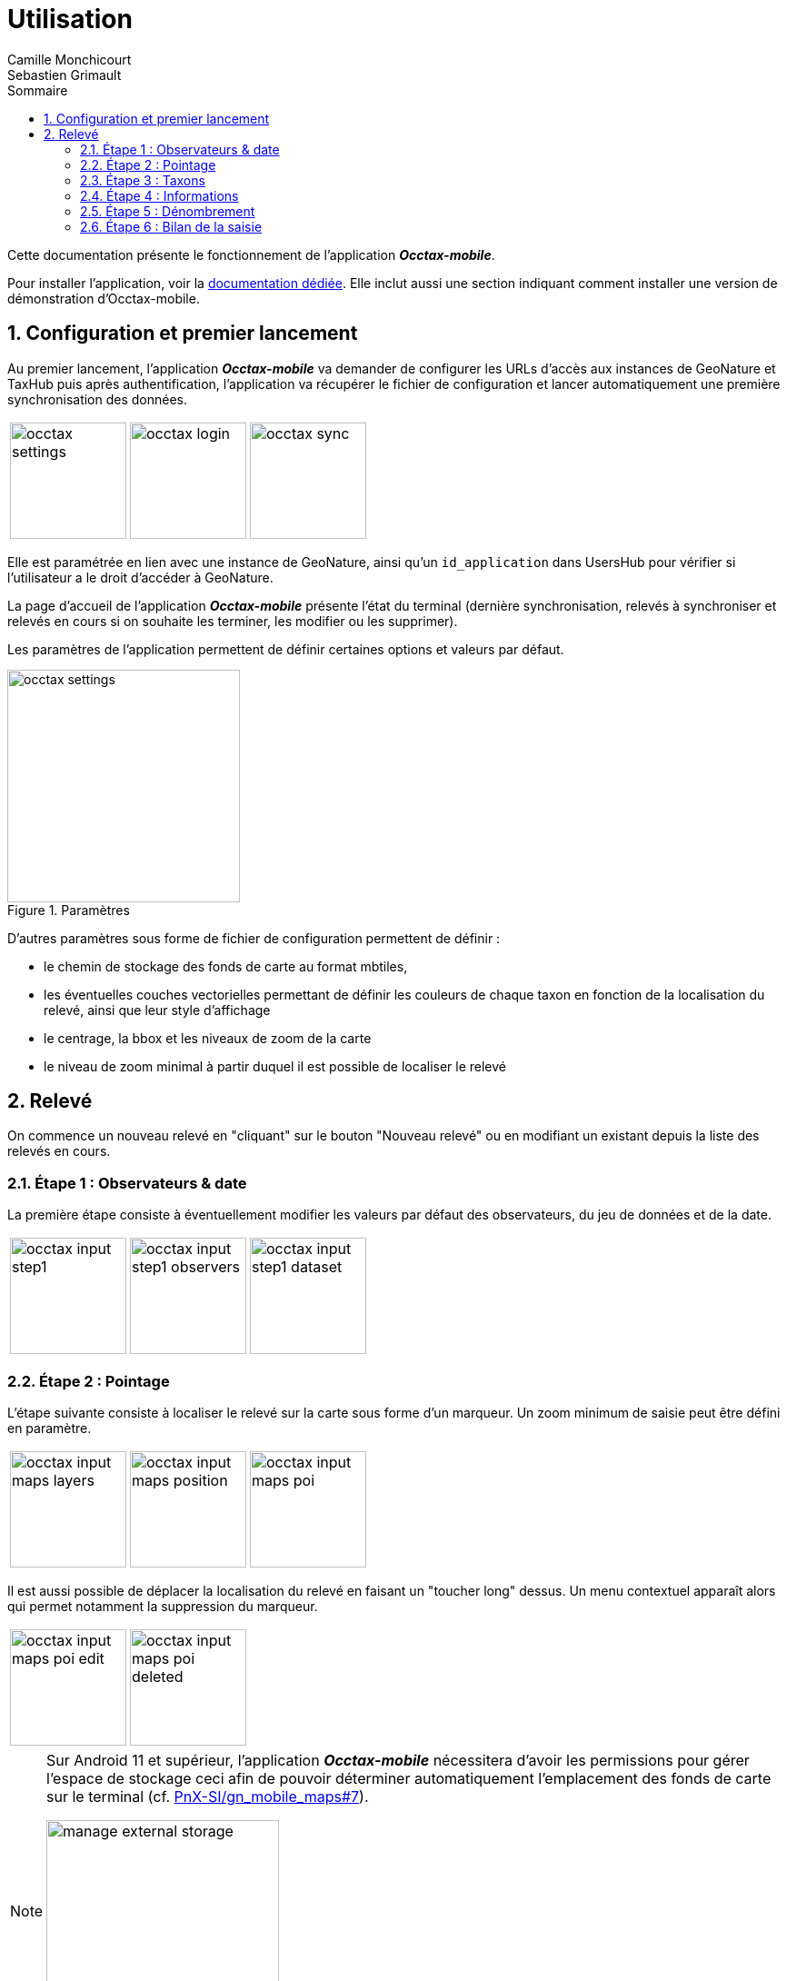 = Utilisation
:authors: Camille Monchicourt; Sebastien Grimault
:source-highlighter: pygments
:pygments-style: github
:icons: font
:imagesdir: images/
:sectnums:
:toc:
:toclevels: 4
:toc-title: Sommaire
:gitplant: http://www.plantuml.com/plantuml/proxy?cache=no&fmt=svg&src=https://raw.githubusercontent.com/PnX-SI/gn_mobile_occtax/feature/v2/docs/uml/
ifdef::env-github[]
:tip-caption: :bulb:
:note-caption: :information_source:
:important-caption: :heavy_exclamation_mark:
:caution-caption: :fire:
:warning-caption: :warning:
endif::[]

Cette documentation présente le fonctionnement de l'application *_Occtax-mobile_*.

Pour installer l'application, voir la link:installation-fr.adoc[documentation dédiée]. 
Elle inclut aussi une section indiquant comment installer une version de démonstration d'Occtax-mobile.

== Configuration et premier lancement

Au premier lancement, l'application *_Occtax-mobile_* va demander de configurer les URLs d'accès aux instances de GeoNature et TaxHub puis après authentification, l'application va récupérer le fichier de configuration et lancer automatiquement une première synchronisation des données.

[cols="1a,1a,1a",grid=none]
|===
|image::occtax_settings.png[width=128]
|image::occtax_login.png[width=128]
|image::occtax_sync.png[width=128]
|===

Elle est paramétrée en lien avec une instance de GeoNature, ainsi qu'un `id_application` dans UsersHub pour vérifier si l'utilisateur a le droit d'accéder à GeoNature.

La page d'accueil de l'application *_Occtax-mobile_* présente l'état du terminal (dernière synchronisation, relevés à synchroniser et relevés en cours si on souhaite les terminer, les modifier ou les supprimer).

Les paramètres de l'application permettent de définir certaines options et valeurs par défaut.

image::occtax_settings.png[title=Paramètres,width=256]

D'autres paramètres sous forme de fichier de configuration permettent de définir :

* le chemin de stockage des fonds de carte au format mbtiles, 
* les éventuelles couches vectorielles permettant de définir les couleurs de chaque taxon en fonction de la localisation du relevé, ainsi que leur style d'affichage
* le centrage, la bbox et les niveaux de zoom de la carte
* le niveau de zoom minimal à partir duquel il est possible de localiser le relevé

== Relevé

On commence un nouveau relevé en "cliquant" sur le bouton "Nouveau relevé" ou en modifiant un existant depuis la liste des relevés en cours.

=== Étape 1 : Observateurs & date

La première étape consiste à éventuellement modifier les valeurs par défaut des observateurs, du jeu de données et de la date.

[cols="1a,1a,1a",grid=none]
|===
|image::occtax_input_step1.png[float="left",width=128]
|image::occtax_input_step1_observers.png[float="left",width=128]
|image::occtax_input_step1_dataset.png[float="left",width=128]
|===

=== Étape 2 : Pointage

L'étape suivante consiste à localiser le relevé sur la carte sous forme d'un marqueur. Un zoom minimum de saisie peut être défini en paramètre. 

[cols="1a,1a,1a",grid=none]
|===
|image::occtax_input_maps_layers.png[float="left",width=128]
|image::occtax_input_maps_position.png[float="left",width=128]
|image::occtax_input_maps_poi.png[float="left",width=128]
|===

Il est aussi possible de déplacer la localisation du relevé en faisant un "toucher long" dessus. Un menu contextuel apparaît alors qui permet notamment la suppression du marqueur.

[cols="1a,1a",grid=none]
|===
|image::occtax_input_maps_poi_edit.png[float="left",width=128]
|image::occtax_input_maps_poi_deleted.png[float="left",width=128]
|===

[NOTE]
====
Sur Android 11 et supérieur, l'application *_Occtax-mobile_* nécessitera d'avoir les permissions pour gérer l'espace de stockage ceci afin de pouvoir déterminer automatiquement l'emplacement des fonds de carte sur le terminal (cf. https://github.com/PnX-SI/gn_mobile_maps/issues/7[PnX-SI/gn_mobile_maps#7]).

image::manage_external_storage.png[title=Demande d'accès à tous les fichiers,width=256]
====

=== Étape 3 : Taxons

L'étape 3 est le choix du taxon observé.

[cols="1a,1a",grid=none]
|===
|image::occtax_input_taxa_list.png[float="left",width=128]
|image::occtax_input_taxa_selection.png[float="left",width=128]
|===

Si une couche vectorielle de zonage a été définie et intégrée dans l'appareil, alors une couleur indique les taxons qui ont été déjà vus dans la zone du relevé (et depuis quand en rouge ou gris), ainsi que le nombre de fois où ils ont été observés dans la zone et la date de dernière observation.

Il est possible de filtrer pour n'afficher que les taxons jamais observés, ou déjà observés.

Il est possible de rechercher dans la liste des taxons (en français ou en latin), ou de filtrer par rang taxonomique.

[cols="1a,1a,1a",grid=none]
|===
|image::occtax_input_taxa_filter.png[float="left",width=128]
|image::occtax_input_taxa_list_filters.png[float="left",width=128]
|image::occtax_input_taxa_filter_search.png[float="left",width=128]
|===

=== Étape 4 : Informations

On renseigne ensuite les nomenclatures. Les valeurs par défaut définies dans la base de données sont renseignées par défaut. Chaque nomenclature peut être modifiée. Les nomenclatures proposées dépendent du règne ou du groupe du taxon selectionné dans l'étape précédente.

[cols="1a,1a",grid=none]
|===
|image::occtax_input_step4.png[float="left",width=128]
|image::occtax_input_step4_meth_obs_choice.png[float="left",width=128]
|===

Il est aussi possible d'afficher et de modifier les nomenclatures avancées.

=== Étape 5 : Dénombrement

L'étape suivante concerne le dénombrement. Aucun dénombrement n'est renseigné par défaut. L'application redirige vers la page d'édition d'un dénombrement si aucun n'a encore été défini.

[cols="1a,1a",grid=none]
|===
|image::occtax_input_counting_edit.png[float="left",width=128]
|image::occtax_input_counting_list.png[float="left",width=128]
|===

Il est possible de renseigner un ou plusieurs dénombrements pour chaque taxon observé.

Chaque dénombrement peut être modifié ou supprimé (en faisant un "toucher long" sur l'un d'eux dans la liste des dénombrements).

[cols="1a,1a",grid=none]
|===
|image::occtax_input_counting_deleted.png[float="left",width=128]
|image::occtax_input_counting_list_empty.png[float="left",width=128]
|===

=== Étape 6 : Bilan de la saisie

La dernière étape est un récapitulatif des taxons du relevé, où il est aussi possible de mettre un commentaire général sur le relevé.

[cols="1a,1a",grid=none]
|===
|image::occtax_input_step6.png[float="left",width=128]
|image::occtax_input_step6_comment.png[float="left",width=128]
|===

Il est alors possible d'ajouter un autre taxon au relevé via le bouton "+", ou bien de terminer le relevé.

Il est possible de supprimer un taxon du relevé en faisant un "toucher long" dessus.

Si on termine le relevé, on revient à la page d'accueil de l'application qui liste les relevés en cours. Il est possible de modifier un relevé en cours en cliquant dessus, ou bien de le supprimer en faisant un "toucher long" dessus.

Cette page d'accueil indique aussi l'état de synchronisation des données et permet de lancer une synchronisation des données.